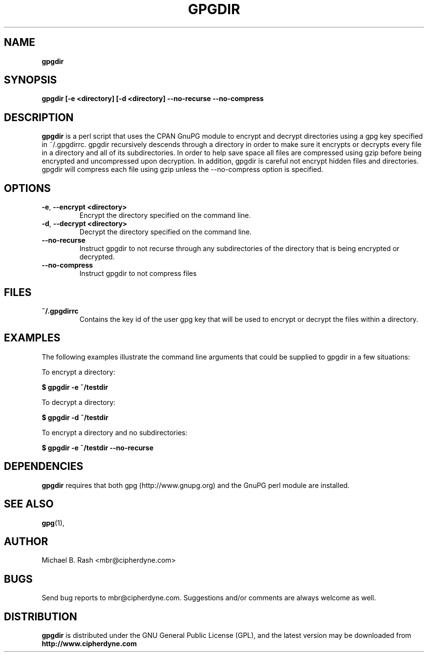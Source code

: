 .\" Process this file with
.\" groff -man -Tascii foo.1
.\"
.TH GPGDIR 8 "September, 2002" Linux
.SH NAME
.B gpgdir
.SH SYNOPSIS
.B gpgdir [-e <directory] [-d <directory] --no-recurse --no-compress
.SH DESCRIPTION
.B gpgdir
is a perl script that uses the CPAN GnuPG module to encrypt and decrypt
directories using a gpg key specified in ~/.gpgdirrc.  gpgdir recursively
descends through a directory in order to make sure it encrypts or decrypts
every file in a directory and all of its subdirectories.  In order to help
save space all files are compressed using gzip before being encrypted and
uncompressed upon decryption.  In addition, gpgdir is careful not encrypt
hidden files and directories.  gpgdir will compress each file using gzip
unless the --no-compress option is specified.

.SH OPTIONS
.PP
.PD 0
.TP

.BR \-e ", " \-\^\-encrypt\ \<directory>
Encrypt the directory specified on the command line.
.TP

.BR \-d ", " \-\^\-decrypt\ \<directory>
Decrypt the directory specified on the command line.
.TP

.BR \-\^\-no-recurse
Instruct gpgdir to not recurse through any subdirectories of the directory
that is being encrypted or decrypted.
.TP

.BR \-\^\-no-compress
Instruct gpgdir to not compress files 

.SH FILES
.B ~/.gpgdirrc
.RS
Contains the key id of the user gpg key that will be used to encrypt
or decrypt the files within a directory.
.RE

.SH EXAMPLES
The following examples illustrate the command line arguments that could
be supplied to gpgdir in a few situations:

To encrypt a directory:

.B $ gpgdir -e ~/testdir

To decrypt a directory:

.B $ gpgdir -d ~/testdir

To encrypt a directory and no subdirectories:

.B $ gpgdir -e ~/testdir --no-recurse

.SH DEPENDENCIES
.B gpgdir
requires that both gpg (http://www.gnupg.org) and the GnuPG perl module
are installed.

.SH "SEE ALSO"
.BR gpg (1),

.SH AUTHOR
Michael B. Rash <mbr@cipherdyne.com>

.SH BUGS
Send bug reports to mbr@cipherdyne.com. Suggestions and/or comments are
always welcome as well.

.SH DISTRIBUTION
.B gpgdir
is distributed under the GNU General Public License (GPL), and the latest
version may be downloaded from
.B http://www.cipherdyne.com
